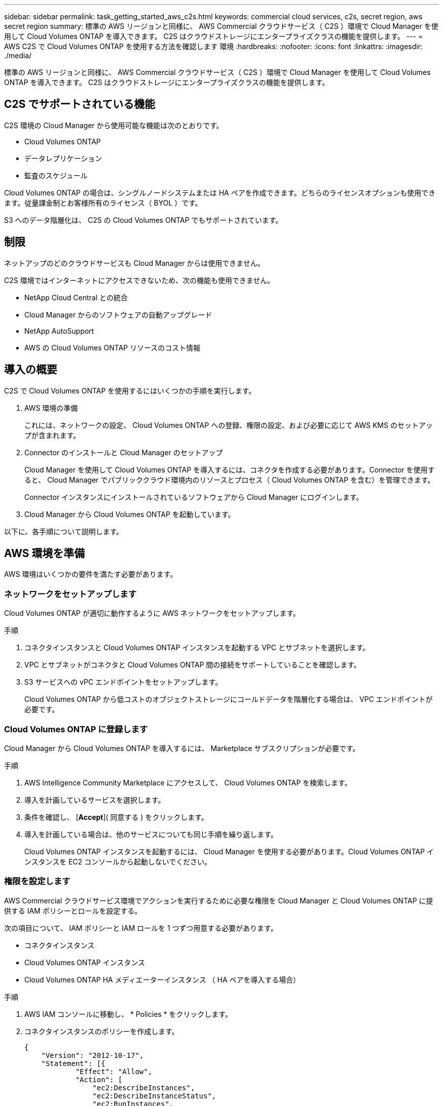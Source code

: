 ---
sidebar: sidebar 
permalink: task_getting_started_aws_c2s.html 
keywords: commercial cloud services, c2s, secret region, aws secret region 
summary: 標準の AWS リージョンと同様に、 AWS Commercial クラウドサービス（ C2S ）環境で Cloud Manager を使用して Cloud Volumes ONTAP を導入できます。 C2S はクラウドストレージにエンタープライズクラスの機能を提供します。 
---
= AWS C2S で Cloud Volumes ONTAP を使用する方法を確認します 環境
:hardbreaks:
:nofooter: 
:icons: font
:linkattrs: 
:imagesdir: ./media/


[role="lead"]
標準の AWS リージョンと同様に、 AWS Commercial クラウドサービス（ C2S ）環境で Cloud Manager を使用して Cloud Volumes ONTAP を導入できます。 C2S はクラウドストレージにエンタープライズクラスの機能を提供します。



== C2S でサポートされている機能

C2S 環境の Cloud Manager から使用可能な機能は次のとおりです。

* Cloud Volumes ONTAP
* データレプリケーション
* 監査のスケジュール


Cloud Volumes ONTAP の場合は、シングルノードシステムまたは HA ペアを作成できます。どちらのライセンスオプションも使用できます。従量課金制とお客様所有のライセンス（ BYOL ）です。

S3 へのデータ階層化は、 C2S の Cloud Volumes ONTAP でもサポートされています。



== 制限

ネットアップのどのクラウドサービスも Cloud Manager からは使用できません。

C2S 環境ではインターネットにアクセスできないため、次の機能も使用できません。

* NetApp Cloud Central との統合
* Cloud Manager からのソフトウェアの自動アップグレード
* NetApp AutoSupport
* AWS の Cloud Volumes ONTAP リソースのコスト情報




== 導入の概要

C2S で Cloud Volumes ONTAP を使用するにはいくつかの手順を実行します。

. AWS 環境の準備
+
これには、ネットワークの設定、 Cloud Volumes ONTAP への登録、権限の設定、および必要に応じて AWS KMS のセットアップが含まれます。

. Connector のインストールと Cloud Manager のセットアップ
+
Cloud Manager を使用して Cloud Volumes ONTAP を導入するには、コネクタを作成する必要があります。Connector を使用すると、 Cloud Manager でパブリッククラウド環境内のリソースとプロセス（ Cloud Volumes ONTAP を含む）を管理できます。

+
Connector インスタンスにインストールされているソフトウェアから Cloud Manager にログインします。

. Cloud Manager から Cloud Volumes ONTAP を起動しています。


以下に、各手順について説明します。



== AWS 環境を準備

AWS 環境はいくつかの要件を満たす必要があります。



=== ネットワークをセットアップします

Cloud Volumes ONTAP が適切に動作するように AWS ネットワークをセットアップします。

.手順
. コネクタインスタンスと Cloud Volumes ONTAP インスタンスを起動する VPC とサブネットを選択します。
. VPC とサブネットがコネクタと Cloud Volumes ONTAP 間の接続をサポートしていることを確認します。
. S3 サービスへの vPC エンドポイントをセットアップします。
+
Cloud Volumes ONTAP から低コストのオブジェクトストレージにコールドデータを階層化する場合は、 VPC エンドポイントが必要です。





=== Cloud Volumes ONTAP に登録します

Cloud Manager から Cloud Volumes ONTAP を導入するには、 Marketplace サブスクリプションが必要です。

.手順
. AWS Intelligence Community Marketplace にアクセスして、 Cloud Volumes ONTAP を検索します。
. 導入を計画しているサービスを選択します。
. 条件を確認し、 [*Accept*]( 同意する ) をクリックします。
. 導入を計画している場合は、他のサービスについても同じ手順を繰り返します。
+
Cloud Volumes ONTAP インスタンスを起動するには、 Cloud Manager を使用する必要があります。Cloud Volumes ONTAP インスタンスを EC2 コンソールから起動しないでください。





=== 権限を設定します

AWS Commercial クラウドサービス環境でアクションを実行するために必要な権限を Cloud Manager と Cloud Volumes ONTAP に提供する IAM ポリシーとロールを設定する。

次の項目について、 IAM ポリシーと IAM ロールを 1 つずつ用意する必要があります。

* コネクタインスタンス
* Cloud Volumes ONTAP インスタンス
* Cloud Volumes ONTAP HA メディエーターインスタンス （ HA ペアを導入する場合）


.手順
. AWS IAM コンソールに移動し、 * Policies * をクリックします。
. コネクタインスタンスのポリシーを作成します。
+
[source, json]
----
{
    "Version": "2012-10-17",
    "Statement": [{
            "Effect": "Allow",
            "Action": [
                "ec2:DescribeInstances",
                "ec2:DescribeInstanceStatus",
                "ec2:RunInstances",
                "ec2:ModifyInstanceAttribute",
                "ec2:DescribeRouteTables",
                "ec2:DescribeImages",
                "ec2:CreateTags",
                "ec2:CreateVolume",
                "ec2:DescribeVolumes",
                "ec2:ModifyVolumeAttribute",
                "ec2:DeleteVolume",
                "ec2:CreateSecurityGroup",
                "ec2:DeleteSecurityGroup",
                "ec2:DescribeSecurityGroups",
                "ec2:RevokeSecurityGroupEgress",
                "ec2:RevokeSecurityGroupIngress",
                "ec2:AuthorizeSecurityGroupEgress",
                "ec2:AuthorizeSecurityGroupIngress",
                "ec2:CreateNetworkInterface",
                "ec2:DescribeNetworkInterfaces",
                "ec2:DeleteNetworkInterface",
                "ec2:ModifyNetworkInterfaceAttribute",
                "ec2:DescribeSubnets",
                "ec2:DescribeVpcs",
                "ec2:DescribeDhcpOptions",
                "ec2:CreateSnapshot",
                "ec2:DeleteSnapshot",
                "ec2:DescribeSnapshots",
                "ec2:GetConsoleOutput",
                "ec2:DescribeKeyPairs",
                "ec2:DescribeRegions",
                "ec2:DeleteTags",
                "ec2:DescribeTags",
                "cloudformation:CreateStack",
                "cloudformation:DeleteStack",
                "cloudformation:DescribeStacks",
                "cloudformation:DescribeStackEvents",
                "cloudformation:ValidateTemplate",
                "iam:PassRole",
                "iam:CreateRole",
                "iam:DeleteRole",
                "iam:PutRolePolicy",
                "iam:CreateInstanceProfile",
                "iam:DeleteRolePolicy",
                "iam:AddRoleToInstanceProfile",
                "iam:RemoveRoleFromInstanceProfile",
                "iam:DeleteInstanceProfile",
                "s3:GetObject",
                "s3:ListBucket",
                "s3:GetBucketTagging",
                "s3:GetBucketLocation",
                "s3:ListAllMyBuckets",
                "kms:List*",
                "kms:Describe*",
                "ec2:AssociateIamInstanceProfile",
                "ec2:DescribeIamInstanceProfileAssociations",
                "ec2:DisassociateIamInstanceProfile",
                "ec2:DescribeInstanceAttribute",
                "ec2:CreatePlacementGroup",
                "ec2:DeletePlacementGroup"
            ],
            "Resource": "*"
        },
        {
            "Sid": "fabricPoolPolicy",
            "Effect": "Allow",
            "Action": [
                "s3:DeleteBucket",
                "s3:GetLifecycleConfiguration",
                "s3:PutLifecycleConfiguration",
                "s3:PutBucketTagging",
                "s3:ListBucketVersions"
            ],
            "Resource": [
                "arn:aws-iso:s3:::fabric-pool*"
            ]
        },
        {
            "Effect": "Allow",
            "Action": [
                "ec2:StartInstances",
                "ec2:StopInstances",
                "ec2:TerminateInstances",
                "ec2:AttachVolume",
                "ec2:DetachVolume"
            ],
            "Condition": {
                "StringLike": {
                    "ec2:ResourceTag/WorkingEnvironment": "*"
                }
            },
            "Resource": [
                "arn:aws-iso:ec2:*:*:instance/*"
            ]
        },
        {
            "Effect": "Allow",
            "Action": [
                "ec2:AttachVolume",
                "ec2:DetachVolume"
            ],
            "Resource": [
                "arn:aws-iso:ec2:*:*:volume/*"
            ]
        }
    ]
}
----
. Cloud Volumes ONTAP のポリシーを作成します。
+
[source, json]
----
{
    "Version": "2012-10-17",
    "Statement": [{
        "Action": "s3:ListAllMyBuckets",
        "Resource": "arn:aws-iso:s3:::*",
        "Effect": "Allow"
    }, {
        "Action": [
            "s3:ListBucket",
            "s3:GetBucketLocation"
        ],
        "Resource": "arn:aws-iso:s3:::fabric-pool-*",
        "Effect": "Allow"
    }, {
        "Action": [
            "s3:GetObject",
            "s3:PutObject",
            "s3:DeleteObject"
        ],
        "Resource": "arn:aws-iso:s3:::fabric-pool-*",
        "Effect": "Allow"
    }]
}
----
. Cloud Volumes ONTAP HA ペアを導入する場合は、 HA メディエーターのポリシーを作成します。
+
[source, json]
----
{
	"Version": "2012-10-17",
	"Statement": [{
			"Effect": "Allow",
			"Action": [
				"ec2:AssignPrivateIpAddresses",
				"ec2:CreateRoute",
				"ec2:DeleteRoute",
				"ec2:DescribeNetworkInterfaces",
				"ec2:DescribeRouteTables",
				"ec2:DescribeVpcs",
				"ec2:ReplaceRoute",
				"ec2:UnassignPrivateIpAddresses"
			],
			"Resource": "*"
		}
	]
}
----
. タイプが Amazon EC2 の IAM ロールを作成し、前の手順で作成したポリシーを関連付けます。
+
ポリシーと同様に、コネクタ用の IAM ロールが 1 つ、 Cloud Volumes ONTAP ノード用の IAM ロールが 1 つ、 HA メディエーター用の IAM ロールが 1 つ（ HA ペアを導入する場合）必要です。

+
コネクタインスタンスを起動するときに、コネクタ IAM ロールを選択する必要があります。

+
Cloud Volumes ONTAP の IAM ロールと HA メディエーターは、 Cloud Manager から Cloud Volumes ONTAP の作業環境を作成するときに選択できます。





=== AWS KMS を設定します

Cloud Volumes ONTAP で Amazon 暗号化を使用する場合は、 AWS Key Management Service の要件を満たしていることを確認します。

.手順
. アクティブな Customer Master Key （ CMK ；カスタマーマスターキー）がアカウントまたは別の AWS アカウントに存在することを確認します。
+
CMK は、 AWS 管理の CMK または顧客管理の CMK にすることができます。

. Cloud Volumes ONTAP を導入するアカウントとは別の AWS アカウントに CMK を配置する場合は、そのキーの ARN を取得する必要があります。
+
Cloud Volumes ONTAP システムの作成時には、 Cloud Manager への ARN の提供が必要になります。

. Cloud Manager インスタンス用の IAM ロールを CMK のキーユーザのリストに追加します。
+
これにより、 Cloud Manager には、 Cloud Volumes ONTAP で CMK を使用する権限が与えられます。





== Cloud Manager をインストールしてセットアップする

AWS で Cloud Volumes ONTAP システムを起動するには、まず AWS Marketplace から Connector インスタンスを起動してから、ログインして Cloud Manager をセットアップする必要があります。

.手順
. Privacy Enhanced Mail （ PEM ） Base-64 でエンコードされた X.509 形式の認証局（ CA ）が署名したルート証明書を取得する証明書を入手するには、組織のポリシーと手順を参照してください。
+
セットアッププロセス中に証明書をアップロードする必要があります。Cloud Manager は、 HTTPS 経由で AWS に要求を送信する際に信頼された証明書を使用します。

. コネクタインスタンスを起動します。
+
.. AWS Intelligence Community Marketplace の Cloud Manager のページに移動します。
.. Custom Launch タブで、 EC2 コンソールからインスタンスを起動するオプションを選択します。
.. プロンプトに従って、インスタンスを設定します。
+
インスタンスを設定する際には、次の点に注意してください。

+
*** t3.xlarge をお勧めします。
*** AWS 環境の準備の際に作成した IAM ロールを選択する必要があります。
*** デフォルトのストレージオプションはそのままにしておく必要があります。
*** コネクタに必要な接続方法は、 SSH 、 HTTP 、 HTTPS です。




. コネクタインスタンスに接続されているホストから Cloud Manager をセットアップします。
+
.. Web ブラウザを開き、次の URL を入力します。 http://ipaddress:80[""]
.. インターネットアクセス用のプロキシサーバを指定します。
.. 手順 1 で取得した証明書をアップロードします。
.. セットアップウィザードの手順に従って、 Cloud Manager をセットアップします。
+
*** * System Details * ： Cloud Manager インスタンスの名前を入力し、会社名を入力します。
*** * ユーザの作成 * ： Cloud Manager の管理に使用する管理者ユーザを作成します。
*** * レビュー * ：詳細を確認し、エンドユーザーライセンス契約を承認します。


.. CA 署名証明書のインストールを完了するには、 EC2 コンソールからコネクタインスタンスを再起動します。


. コネクタが再起動したら、セットアップウィザードで作成した管理者ユーザアカウントを使用してログインします。




== Cloud Volumes ONTAP を起動します

Cloud Manager で新しい作業環境を作成することで、 AWS Commercial クラウドサービス環境で Cloud Volumes ONTAP インスタンスを起動できます。

.必要なもの
* ライセンスを購入した場合は、ネットアップから受け取ったライセンスファイルが必要です。ライセンスファイルは JSON 形式の .NLF ファイルです。
* HA メディエーターへのキーベースの SSH 認証を有効にするには、キーペアが必要です。


.手順
. 作業環境ページで、 * 作業環境の追加 * をクリックします。
. 作成（ Create ）で、 Cloud Volumes ONTAP または Cloud Volumes ONTAP HA を選択します。
. ウィザードの手順に従って、 Cloud Volumes ONTAP システムを起動します。
+
ウィザードを完了する際には、次の点に注意してください。

+
** 複数のアベイラビリティゾーンに Cloud Volumes ONTAP HA を導入する場合は、公開時点で AWS Commercial クラウドサービス環境で使用可能な AZ は 2 つだけだったため、次のように構成を導入します。
+
*** ノード 1 ：アベイラビリティゾーン A
*** ノード 2 ：アベイラビリティゾーン B
*** メディエーター：アベイラビリティゾーン A または B


** 生成されたセキュリティグループを使用するには、デフォルトのオプションをそのままにしておく必要があります。
+
事前定義されたセキュリティグループには、 Cloud Volumes ONTAP が正常に動作するために必要なルールが含まれています。独自の要件がある場合は、下のセキュリティグループのセクションを参照してください。

** AWS 環境の準備の際に作成した IAM ロールを選択する必要があります。
** 基盤となる AWS ディスクタイプは Cloud Volumes ONTAP の初期ボリューム用です。
+
以降のボリュームでは、別のディスクタイプを選択できます。

** AWS ディスクのパフォーマンスはディスクサイズに依存します。
+
必要なパフォーマンスを継続的に提供するディスクサイズを選択する必要があります。EBS のパフォーマンスの詳細については、 AWS のドキュメントを参照してください。

** ディスクサイズは、システム上のすべてのディスクのデフォルトサイズです。
+

NOTE: あとでサイズを変更する必要がある場合は、 Advanced allocation オプションを使用して、特定のサイズのディスクを使用するアグリゲートを作成できます。

** Storage Efficiency 機能を使用すると、ストレージ利用率を高めて、必要なストレージの総容量を減らすことができます。




Cloud Manager が Cloud Volumes ONTAP インスタンスを起動します。タイムラインで進行状況を追跡できます。



== セキュリティグループのルール

Cloud Manager で作成されるセキュリティグループには、 Cloud Manager と Cloud Volumes ONTAP がクラウドで正常に動作するために必要なインバウンドとアウトバウンドのルールが含まれています。テスト目的または独自のセキュリティグループを使用する場合は、ポートを参照してください。



=== コネクタのセキュリティグループ

コネクタのセキュリティグループには、インバウンドとアウトバウンドの両方のルールが必要です。



==== インバウンドルール

[cols="10,10,80"]
|===
| プロトコル | ポート | 目的 


| SSH | 22 | コネクタホストへの SSH アクセスを提供します 


| HTTP | 80 | クライアント Web ブラウザからローカルへの HTTP アクセスを提供します Cloud Compliance からのユーザインターフェイスと接続 


| HTTPS | 443 | クライアント Web ブラウザからローカルへの HTTPS アクセスを提供します ユーザインターフェイス 


| TCP | 3128 | AWS ネットワークで NAT やプロキシを使用していない場合に、 Cloud Compliance インスタンスにインターネットアクセスを提供します 
|===


==== アウトバウンドルール

コネクタの事前定義されたセキュリティグループには、次のアウトバウンドルールが含まれています。

[cols="20,20,60"]
|===
| プロトコル | ポート | 目的 


| すべての TCP | すべて | すべての発信トラフィック 


| すべての UDP | すべて | すべての発信トラフィック 
|===


=== Cloud Volumes ONTAP のセキュリティグループ

Cloud Volumes ONTAP ノードのセキュリティグループには、インバウンドとアウトバウンドの両方のルールが必要です。



==== インバウンドルール

定義済みセキュリティグループのインバウンドルールの送信元は 0.0.0.0/0 です。

[cols="10,10,80"]
|===
| プロトコル | ポート | 目的 


| すべての ICMP | すべて | インスタンスの ping を実行します 


| HTTP | 80 | クラスタ管理 LIF の IP アドレスを使用した System Manager Web コンソールへの HTTP アクセス 


| HTTPS | 443 | クラスタ管理 LIF の IP アドレスを使用した System Manager Web コンソールへの HTTPS アクセス 


| SSH | 22 | クラスタ管理 LIF またはノード管理 LIF の IP アドレスへの SSH アクセス 


| TCP | 111 | NFS のリモートプロシージャコール 


| TCP | 139 | CIFS の NetBIOS サービスセッション 


| TCP | 161-162 | 簡易ネットワーク管理プロトコル 


| TCP | 445 | NetBIOS フレーム同期を使用した Microsoft SMB over TCP 


| TCP | 635 | NFS マウント 


| TCP | 749 | Kerberos 


| TCP | 2049 | NFS サーバデーモン 


| TCP | 3260 | iSCSI データ LIF を介した iSCSI アクセス 


| TCP | 4045 | NFS ロックデーモン 


| TCP | 4046 | NFS のネットワークステータスモニタ 


| TCP | 10000 | NDMP を使用したバックアップ 


| TCP | 11104 | SnapMirror のクラスタ間通信セッションの管理 


| TCP | 11105 | クラスタ間 LIF を使用した SnapMirror データ転送 


| UDP | 111 | NFS のリモートプロシージャコール 


| UDP | 161-162 | 簡易ネットワーク管理プロトコル 


| UDP | 635 | NFS マウント 


| UDP | 2049 | NFS サーバデーモン 


| UDP | 4045 | NFS ロックデーモン 


| UDP | 4046 | NFS のネットワークステータスモニタ 


| UDP | 4049 | NFS rquotad プロトコル 
|===


==== アウトバウンドルール

Cloud Volumes ONTAP 用の定義済みセキュリティグループには、次のアウトバウンドルールが含まれています。

[cols="20,20,60"]
|===
| プロトコル | ポート | 目的 


| すべての ICMP | すべて | すべての発信トラフィック 


| すべての TCP | すべて | すべての発信トラフィック 


| すべての UDP | すべて | すべての発信トラフィック 
|===


=== HA メディエーターの外部セキュリティグループ

Cloud Volumes ONTAP HA Mediator 用に事前定義された外部セキュリティグループには、次のインバウンドルールとアウトバウンドルールが含まれています。



==== インバウンドルール

インバウンドルールの送信元は 0.0.0.0/0 です。

[cols="20,20,60"]
|===
| プロトコル | ポート | 目的 


| SSH | 22 | HA メディエータへの SSH 接続 


| TCP | 3000 | コネクタからの RESTful API アクセス 
|===


==== アウトバウンドルール

HA Mediator 用の定義済みセキュリティグループには、次のアウトバウンドルールが含まれます。

[cols="20,20,60"]
|===
| プロトコル | ポート | 目的 


| すべての TCP | すべて | すべての発信トラフィック 


| すべての UDP | すべて | すべての発信トラフィック 
|===


=== HA メディエーターの内部セキュリティグループ

Cloud Volumes ONTAP HA Mediator 用に事前定義された内部セキュリティグループには、次のルールが含まれています。Cloud Manager は常にこのセキュリティグループを作成します。独自のオプションはありません。



==== インバウンドルール

事前定義されたセキュリティグループには、次の着信ルールが含まれています。

[cols="20,20,60"]
|===
| プロトコル | ポート | 目的 


| すべてのトラフィック | すべて | HA メディエータと HA ノード間の通信 
|===


==== アウトバウンドルール

定義済みのセキュリティグループには、次の発信ルールが含まれます。

[cols="20,20,60"]
|===
| プロトコル | ポート | 目的 


| すべてのトラフィック | すべて | HA メディエータと HA ノード間の通信 
|===